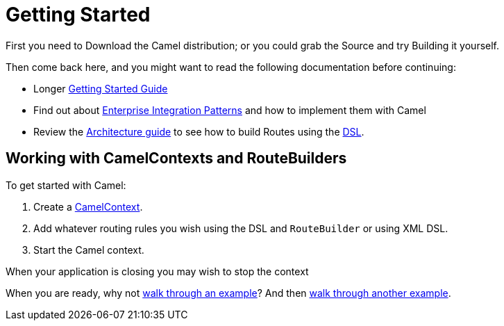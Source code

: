 = Getting Started

First you need to Download the Camel distribution;
or you could grab the Source and try
Building it yourself.

Then come back here, and you might want to read the following
documentation before continuing:

* Longer xref:book-getting-started.adoc[Getting Started Guide]
* Find out about xref:components:eips:enterprise-integration-patterns.adoc[Enterprise Integration Patterns]
  and how to implement them with Camel
* Review the xref:architecture.adoc[Architecture guide] to see how to build Routes using the xref:dsl.adoc[DSL].

== Working with CamelContexts and RouteBuilders

To get started with Camel:

1.  Create a xref:camelcontext.adoc[CamelContext].
2.  Add whatever routing rules you wish using the DSL and `RouteBuilder` or using XML DSL.
3.  Start the Camel context.

When your application is closing you may wish to stop the context

When you are ready, why not xref:walk-through-an-example.adoc[walk through an example]?
And then xref:walk-through-another-example.adoc[walk through another example].
